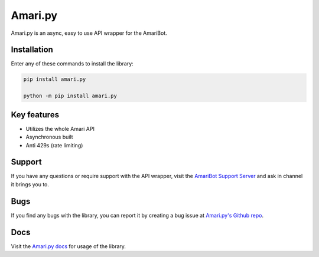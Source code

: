 Amari.py
========

.. image:: https://img.shields.io/pypi/v/amari.py.svg
   :target: https://pypi.org/project/amari.py/
   :alt: PyPi Library version

.. image:: https://img.shields.io/pypi/pyversions/amari.py.svg
   :target: https://pypi.org/project/amari.py/
   :alt: PyPi library Python versions

Amari.py is an async, easy to use API wrapper for the AmariBot.

Installation
------------

Enter any of these commands to install the library:

.. code:: sh

  pip install amari.py

  python -m pip install amari.py

Key features
------------

- Utilizes the whole Amari API
- Asynchronous built
- Anti 429s (rate limiting)

Support
-------

If you have any questions or require support with the API wrapper, visit the `AmariBot Support Server <https://discord.gg/qKkSUSwU2G>`_ and ask in channel it brings you to.

Bugs
----

If you find any bugs with the library, you can report it by creating a bug issue at `Amari.py's Github repo <https://github.com/TheF1ng3r/amari.py>`_.

Docs
----

Visit the `Amari.py docs <https://amaripy.gitbook.io/docs/>`_ for usage of the library.
